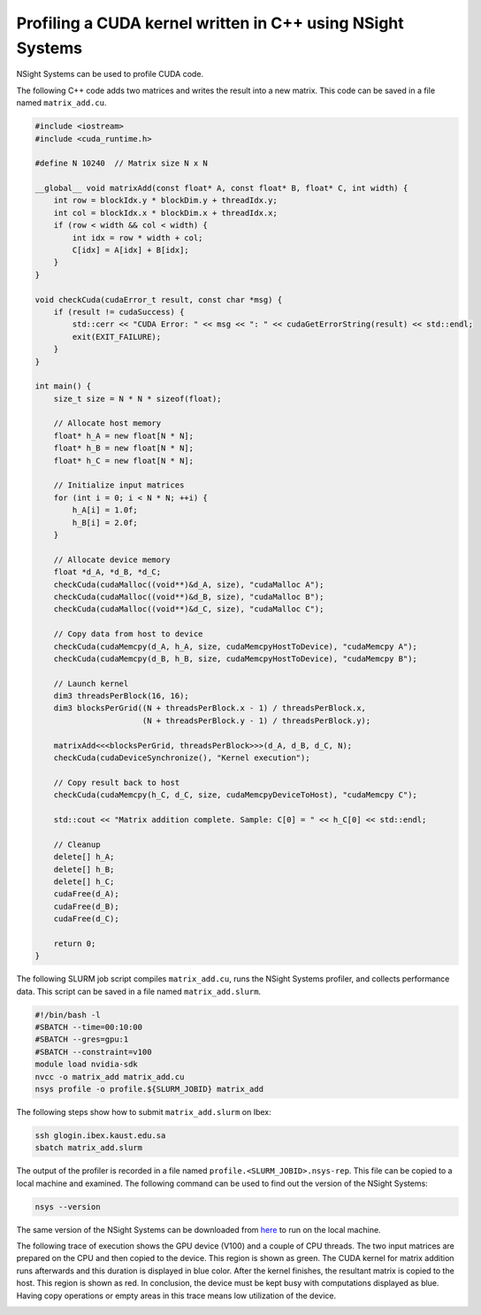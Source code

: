 .. sectionauthor:: Kadir Akbudak <kadir.akbudak@kaust.edu.sa>
.. meta::
    :description: Nsight-CUDA
    :keywords: nsight, cuda

.. _nsight_cpp:


===========================================================
Profiling a CUDA kernel written in C++ using NSight Systems
===========================================================

NSight Systems can be used to profile CUDA code.

The following C++ code adds two matrices and writes the result into a new matrix.
This code can be saved in a file named ``matrix_add.cu``.

.. code-block:: cpp

 #include <iostream>
 #include <cuda_runtime.h>

 #define N 10240  // Matrix size N x N

 __global__ void matrixAdd(const float* A, const float* B, float* C, int width) {
     int row = blockIdx.y * blockDim.y + threadIdx.y;
     int col = blockIdx.x * blockDim.x + threadIdx.x;
     if (row < width && col < width) {
         int idx = row * width + col;
         C[idx] = A[idx] + B[idx];
     }
 }

 void checkCuda(cudaError_t result, const char *msg) {
     if (result != cudaSuccess) {
         std::cerr << "CUDA Error: " << msg << ": " << cudaGetErrorString(result) << std::endl;
         exit(EXIT_FAILURE);
     }
 }

 int main() {
     size_t size = N * N * sizeof(float);

     // Allocate host memory
     float* h_A = new float[N * N];
     float* h_B = new float[N * N];
     float* h_C = new float[N * N];

     // Initialize input matrices
     for (int i = 0; i < N * N; ++i) {
         h_A[i] = 1.0f;
         h_B[i] = 2.0f;
     }

     // Allocate device memory
     float *d_A, *d_B, *d_C;
     checkCuda(cudaMalloc((void**)&d_A, size), "cudaMalloc A");
     checkCuda(cudaMalloc((void**)&d_B, size), "cudaMalloc B");
     checkCuda(cudaMalloc((void**)&d_C, size), "cudaMalloc C");

     // Copy data from host to device
     checkCuda(cudaMemcpy(d_A, h_A, size, cudaMemcpyHostToDevice), "cudaMemcpy A");
     checkCuda(cudaMemcpy(d_B, h_B, size, cudaMemcpyHostToDevice), "cudaMemcpy B");

     // Launch kernel
     dim3 threadsPerBlock(16, 16);
     dim3 blocksPerGrid((N + threadsPerBlock.x - 1) / threadsPerBlock.x,
                        (N + threadsPerBlock.y - 1) / threadsPerBlock.y);

     matrixAdd<<<blocksPerGrid, threadsPerBlock>>>(d_A, d_B, d_C, N);
     checkCuda(cudaDeviceSynchronize(), "Kernel execution");

     // Copy result back to host
     checkCuda(cudaMemcpy(h_C, d_C, size, cudaMemcpyDeviceToHost), "cudaMemcpy C");

     std::cout << "Matrix addition complete. Sample: C[0] = " << h_C[0] << std::endl;

     // Cleanup
     delete[] h_A;
     delete[] h_B;
     delete[] h_C;
     cudaFree(d_A);
     cudaFree(d_B);
     cudaFree(d_C);

     return 0;
 }



The following SLURM job script compiles ``matrix_add.cu``, runs the NSight Systems profiler, and collects performance data.
This script can be saved in a file named ``matrix_add.slurm``.

.. code-block:: bash

 #!/bin/bash -l
 #SBATCH --time=00:10:00
 #SBATCH --gres=gpu:1
 #SBATCH --constraint=v100
 module load nvidia-sdk
 nvcc -o matrix_add matrix_add.cu
 nsys profile -o profile.${SLURM_JOBID} matrix_add

The following steps show how to submit ``matrix_add.slurm`` on Ibex:

.. code-block:: bash

   ssh glogin.ibex.kaust.edu.sa
   sbatch matrix_add.slurm

The output of the profiler is recorded in a file named ``profile.<SLURM_JOBID>.nsys-rep``.
This file can be copied to a local machine and examined.
The following command can be used to find out the version of the NSight Systems:

.. code-block:: bash

 nsys --version

The same version of the NSight Systems can be downloaded from `here <https://developer.nvidia.com/nsight-systems>`_ to run on the local machine.

The following trace of execution shows the GPU device (V100) and a couple of CPU threads.
The two input matrices are prepared on the CPU and then copied to the device.
This region is shown as green.
The CUDA kernel for matrix addition runs afterwards and this duration is displayed in blue color.
After the kernel finishes, the resultant matrix is copied to the host.
This region is shown as red.
In conclusion, the device must be kept busy with computations displayed as blue.
Having copy operations or empty areas in this trace means low utilization of the device.

.. image:: nsight-cpp-trace.png
  :width: 10000

